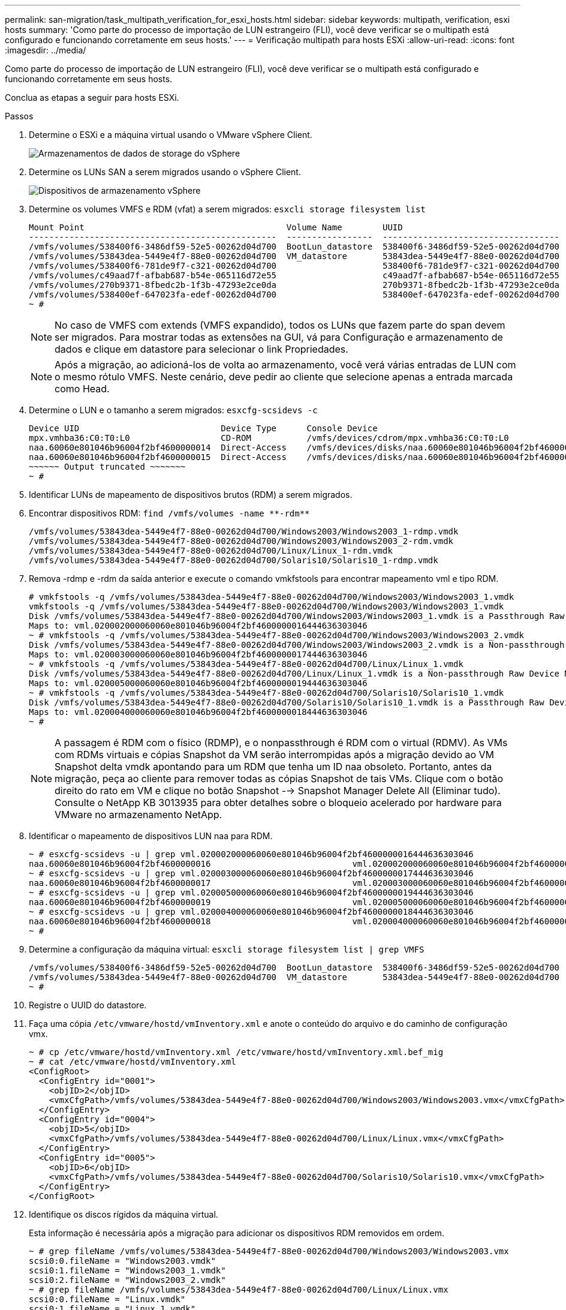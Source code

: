 ---
permalink: san-migration/task_multipath_verification_for_esxi_hosts.html 
sidebar: sidebar 
keywords: multipath, verification, esxi hosts 
summary: 'Como parte do processo de importação de LUN estrangeiro (FLI), você deve verificar se o multipath está configurado e funcionando corretamente em seus hosts.' 
---
= Verificação multipath para hosts ESXi
:allow-uri-read: 
:icons: font
:imagesdir: ../media/


[role="lead"]
Como parte do processo de importação de LUN estrangeiro (FLI), você deve verificar se o multipath está configurado e funcionando corretamente em seus hosts.

Conclua as etapas a seguir para hosts ESXi.

.Passos
. Determine o ESXi e a máquina virtual usando o VMware vSphere Client.
+
image::../media/esxi_host_1.png[Armazenamentos de dados de storage do vSphere]

. Determine os LUNs SAN a serem migrados usando o vSphere Client.
+
image::../media/esxi_host_2.png[Dispositivos de armazenamento vSphere]

. Determine os volumes VMFS e RDM (vfat) a serem migrados: `esxcli storage filesystem list`
+
[listing]
----
Mount Point                                        Volume Name        UUID                                 Mounted  Type           Size         Free
-------------------------------------------------  -----------------  -----------------------------------  -------  ------  -----------  -----------
/vmfs/volumes/538400f6-3486df59-52e5-00262d04d700  BootLun_datastore  538400f6-3486df59-52e5-00262d04d700     true  VMFS-5  13421772800  12486443008
/vmfs/volumes/53843dea-5449e4f7-88e0-00262d04d700  VM_datastore       53843dea-5449e4f7-88e0-00262d04d700     true  VMFS-5  42681237504   6208618496
/vmfs/volumes/538400f6-781de9f7-c321-00262d04d700                     538400f6-781de9f7-c321-00262d04d700     true  vfat     4293591040   4269670400
/vmfs/volumes/c49aad7f-afbab687-b54e-065116d72e55                     c49aad7f-afbab687-b54e-065116d72e55     true  vfat      261853184     77844480
/vmfs/volumes/270b9371-8fbedc2b-1f3b-47293e2ce0da                     270b9371-8fbedc2b-1f3b-47293e2ce0da     true  vfat      261853184    261844992
/vmfs/volumes/538400ef-647023fa-edef-00262d04d700                     538400ef-647023fa-edef-00262d04d700     true  vfat      299712512     99147776
~ #
----
+
[NOTE]
====
No caso de VMFS com extends (VMFS expandido), todos os LUNs que fazem parte do span devem ser migrados. Para mostrar todas as extensões na GUI, vá para Configuração e armazenamento de dados e clique em datastore para selecionar o link Propriedades.

====
+
[NOTE]
====
Após a migração, ao adicioná-los de volta ao armazenamento, você verá várias entradas de LUN com o mesmo rótulo VMFS. Neste cenário, deve pedir ao cliente que selecione apenas a entrada marcada como Head.

====
. Determine o LUN e o tamanho a serem migrados: `esxcfg-scsidevs -c`
+
[listing]
----
Device UID                            Device Type      Console Device                                            Size      Multipath PluginDisplay Name
mpx.vmhba36:C0:T0:L0                  CD-ROM           /vmfs/devices/cdrom/mpx.vmhba36:C0:T0:L0                  0MB       NMP     Local Optiarc CD-ROM (mpx.vmhba36:C0:T0:L0)
naa.60060e801046b96004f2bf4600000014  Direct-Access    /vmfs/devices/disks/naa.60060e801046b96004f2bf4600000014  20480MB   NMP     HITACHI Fibre Channel Disk (naa.60060e801046b96004f2bf4600000014)
naa.60060e801046b96004f2bf4600000015  Direct-Access    /vmfs/devices/disks/naa.60060e801046b96004f2bf4600000015  40960MB   NMP     HITACHI Fibre Channel Disk (naa.60060e801046b96004f2bf4600000015)
~~~~~~ Output truncated ~~~~~~~
~ #
----
. Identificar LUNs de mapeamento de dispositivos brutos (RDM) a serem migrados.
. Encontrar dispositivos RDM: `+find /vmfs/volumes -name **-rdm**+`
+
[listing]
----
/vmfs/volumes/53843dea-5449e4f7-88e0-00262d04d700/Windows2003/Windows2003_1-rdmp.vmdk
/vmfs/volumes/53843dea-5449e4f7-88e0-00262d04d700/Windows2003/Windows2003_2-rdm.vmdk
/vmfs/volumes/53843dea-5449e4f7-88e0-00262d04d700/Linux/Linux_1-rdm.vmdk
/vmfs/volumes/53843dea-5449e4f7-88e0-00262d04d700/Solaris10/Solaris10_1-rdmp.vmdk
----
. Remova -rdmp e -rdm da saída anterior e execute o comando vmkfstools para encontrar mapeamento vml e tipo RDM.
+
[listing]
----
# vmkfstools -q /vmfs/volumes/53843dea-5449e4f7-88e0-00262d04d700/Windows2003/Windows2003_1.vmdk
vmkfstools -q /vmfs/volumes/53843dea-5449e4f7-88e0-00262d04d700/Windows2003/Windows2003_1.vmdk
Disk /vmfs/volumes/53843dea-5449e4f7-88e0-00262d04d700/Windows2003/Windows2003_1.vmdk is a Passthrough Raw Device Mapping
Maps to: vml.020002000060060e801046b96004f2bf4600000016444636303046
~ # vmkfstools -q /vmfs/volumes/53843dea-5449e4f7-88e0-00262d04d700/Windows2003/Windows2003_2.vmdk
Disk /vmfs/volumes/53843dea-5449e4f7-88e0-00262d04d700/Windows2003/Windows2003_2.vmdk is a Non-passthrough Raw Device Mapping
Maps to: vml.020003000060060e801046b96004f2bf4600000017444636303046
~ # vmkfstools -q /vmfs/volumes/53843dea-5449e4f7-88e0-00262d04d700/Linux/Linux_1.vmdk
Disk /vmfs/volumes/53843dea-5449e4f7-88e0-00262d04d700/Linux/Linux_1.vmdk is a Non-passthrough Raw Device Mapping
Maps to: vml.020005000060060e801046b96004f2bf4600000019444636303046
~ # vmkfstools -q /vmfs/volumes/53843dea-5449e4f7-88e0-00262d04d700/Solaris10/Solaris10_1.vmdk
Disk /vmfs/volumes/53843dea-5449e4f7-88e0-00262d04d700/Solaris10/Solaris10_1.vmdk is a Passthrough Raw Device Mapping
Maps to: vml.020004000060060e801046b96004f2bf4600000018444636303046
~ #
----
+
[NOTE]
====
A passagem é RDM com o físico (RDMP), e o nonpassthrough é RDM com o virtual (RDMV). As VMs com RDMs virtuais e cópias Snapshot da VM serão interrompidas após a migração devido ao VM Snapshot delta vmdk apontando para um RDM que tenha um ID naa obsoleto. Portanto, antes da migração, peça ao cliente para remover todas as cópias Snapshot de tais VMs. Clique com o botão direito do rato em VM e clique no botão Snapshot --> Snapshot Manager Delete All (Eliminar tudo). Consulte o NetApp KB 3013935 para obter detalhes sobre o bloqueio acelerado por hardware para VMware no armazenamento NetApp.

====
. Identificar o mapeamento de dispositivos LUN naa para RDM.
+
[listing]
----
~ # esxcfg-scsidevs -u | grep vml.020002000060060e801046b96004f2bf4600000016444636303046
naa.60060e801046b96004f2bf4600000016                            vml.020002000060060e801046b96004f2bf4600000016444636303046
~ # esxcfg-scsidevs -u | grep vml.020003000060060e801046b96004f2bf4600000017444636303046
naa.60060e801046b96004f2bf4600000017                            vml.020003000060060e801046b96004f2bf4600000017444636303046
~ # esxcfg-scsidevs -u | grep vml.020005000060060e801046b96004f2bf4600000019444636303046
naa.60060e801046b96004f2bf4600000019                            vml.020005000060060e801046b96004f2bf4600000019444636303046
~ # esxcfg-scsidevs -u | grep vml.020004000060060e801046b96004f2bf4600000018444636303046
naa.60060e801046b96004f2bf4600000018                            vml.020004000060060e801046b96004f2bf4600000018444636303046
~ #
----
. Determine a configuração da máquina virtual: `esxcli storage filesystem list | grep VMFS`
+
[listing]
----
/vmfs/volumes/538400f6-3486df59-52e5-00262d04d700  BootLun_datastore  538400f6-3486df59-52e5-00262d04d700     true  VMFS-5  13421772800  12486443008
/vmfs/volumes/53843dea-5449e4f7-88e0-00262d04d700  VM_datastore       53843dea-5449e4f7-88e0-00262d04d700     true  VMFS-5  42681237504   6208618496
~ #
----
. Registre o UUID do datastore.
. Faça uma cópia `/etc/vmware/hostd/vmInventory.xml` e anote o conteúdo do arquivo e do caminho de configuração vmx.
+
[listing]
----
~ # cp /etc/vmware/hostd/vmInventory.xml /etc/vmware/hostd/vmInventory.xml.bef_mig
~ # cat /etc/vmware/hostd/vmInventory.xml
<ConfigRoot>
  <ConfigEntry id="0001">
    <objID>2</objID>
    <vmxCfgPath>/vmfs/volumes/53843dea-5449e4f7-88e0-00262d04d700/Windows2003/Windows2003.vmx</vmxCfgPath>
  </ConfigEntry>
  <ConfigEntry id="0004">
    <objID>5</objID>
    <vmxCfgPath>/vmfs/volumes/53843dea-5449e4f7-88e0-00262d04d700/Linux/Linux.vmx</vmxCfgPath>
  </ConfigEntry>
  <ConfigEntry id="0005">
    <objID>6</objID>
    <vmxCfgPath>/vmfs/volumes/53843dea-5449e4f7-88e0-00262d04d700/Solaris10/Solaris10.vmx</vmxCfgPath>
  </ConfigEntry>
</ConfigRoot>
----
. Identifique os discos rígidos da máquina virtual.
+
Esta informação é necessária após a migração para adicionar os dispositivos RDM removidos em ordem.

+
[listing]
----
~ # grep fileName /vmfs/volumes/53843dea-5449e4f7-88e0-00262d04d700/Windows2003/Windows2003.vmx
scsi0:0.fileName = "Windows2003.vmdk"
scsi0:1.fileName = "Windows2003_1.vmdk"
scsi0:2.fileName = "Windows2003_2.vmdk"
~ # grep fileName /vmfs/volumes/53843dea-5449e4f7-88e0-00262d04d700/Linux/Linux.vmx
scsi0:0.fileName = "Linux.vmdk"
scsi0:1.fileName = "Linux_1.vmdk"
~ # grep fileName /vmfs/volumes/53843dea-5449e4f7-88e0-00262d04d700/Solaris10/Solaris10.vmx
scsi0:0.fileName = "Solaris10.vmdk"
scsi0:1.fileName = "Solaris10_1.vmdk"
~ #
----
. Determine o dispositivo RDM, o mapeamento da máquina virtual e o modo de compatibilidade.
. Usando as informações anteriores, observe o mapeamento RDM para o dispositivo, máquina virtual, modo de compatibilidade e ordem.
+
Você precisará dessas informações mais tarde, ao adicionar dispositivos RDM à VM.

+
[listing]
----
Virtual Machine -> Hardware -> NAA -> Compatibility mode
Windows2003 VM -> scsi0:1.fileName = "Windows2003_1.vmdk" -> naa.60060e801046b96004f2bf4600000016
-> RDM Physical
Windows2003 VM -> scsi0:2.fileName = "Windows2003_2.vmdk" -> naa.60060e801046b96004f2bf4600000017
-> RDM Virtual
Linux VM -> scsi0:1.fileName = “Linux_1.vmdk” -> naa.60060e801046b96004f2bf4600000019 -> RDM Virtual
Solaris10 VM -> scsi0:1.fileName = “Solaris10_1.vmdk” -> naa.60060e801046b96004f2bf4600000018 -> RDM Physical
----
. Determine a configuração multipath.
. Obtenha configurações de multipath para seu armazenamento no vSphere Client:
+
.. Selecione um host ESX ou ESXi no vSphere Client e clique na guia Configuration (Configuração).
.. Clique em *armazenamento*.
.. Selecione um datastore ou LUN mapeado.
.. Clique em *Propriedades*.
.. Na caixa de diálogo Propriedades, selecione a extensão desejada, se necessário.
.. Clique em *dispositivo de extensão* > *Gerenciar caminhos* e obtenha os caminhos na caixa de diálogo Gerenciar caminho.
+
image::../media/esxi_host_3.png[Caminhos dos dispositivos de armazenamento vSphere]



. Obtenha informações de multipathing LUN a partir da linha de comando do host ESXi:
+
.. Faça login no console do host ESXi.
.. Execute a lista de dispositivos nmp de armazenamento esxcli para obter informações de multipath.
+
[listing]
----
# esxcli storage nmp device list
naa.60060e801046b96004f2bf4600000014
   Device Display Name: HITACHI Fibre Channel Disk (naa.60060e801046b96004f2bf4600000014)
   Storage Array Type: VMW_SATP_DEFAULT_AA
   Storage Array Type Device Config: SATP VMW_SATP_DEFAULT_AA does not support device configuration.
   Path Selection Policy: VMW_PSP_RR
   Path Selection Policy Device Config: {policy=rr,iops=1000,bytes=10485760,useANO=0; lastPathIndex=3: NumIOsPending=0,numBytesPending=0}
   Path Selection Policy Device Custom Config:
   Working Paths: vmhba2:C0:T1:L0, vmhba2:C0:T0:L0, vmhba1:C0:T1:L0, vmhba1:C0:T0:L0
   Is Local SAS Device: false
   Is Boot USB Device: false

naa.60060e801046b96004f2bf4600000015
   Device Display Name: HITACHI Fibre Channel Disk (naa.60060e801046b96004f2bf4600000015)
   Storage Array Type: VMW_SATP_DEFAULT_AA
   Storage Array Type Device Config: SATP VMW_SATP_DEFAULT_AA does not support device configuration.
   Path Selection Policy: VMW_PSP_RR
   Path Selection Policy Device Config: {policy=rr,iops=1000,bytes=10485760,useANO=0; lastPathIndex=0: NumIOsPending=0,numBytesPending=0}
   Path Selection Policy Device Custom Config:
   Working Paths: vmhba2:C0:T1:L1, vmhba2:C0:T0:L1, vmhba1:C0:T1:L1, vmhba1:C0:T0:L1
   Is Local SAS Device: false
   Is Boot USB Device: false

naa.60060e801046b96004f2bf4600000016
   Device Display Name: HITACHI Fibre Channel Disk (naa.60060e801046b96004f2bf4600000016)
   Storage Array Type: VMW_SATP_DEFAULT_AA
   Storage Array Type Device Config: SATP VMW_SATP_DEFAULT_AA does not support device configuration.
   Path Selection Policy: VMW_PSP_RR
   Path Selection Policy Device Config: {policy=rr,iops=1000,bytes=10485760,useANO=0; lastPathIndex=1: NumIOsPending=0,numBytesPending=0}
   Path Selection Policy Device Custom Config:
   Working Paths: vmhba2:C0:T1:L2, vmhba2:C0:T0:L2, vmhba1:C0:T1:L2, vmhba1:C0:T0:L2
   Is Local SAS Device: false
   Is Boot USB Device: false

naa.60060e801046b96004f2bf4600000017
   Device Display Name: HITACHI Fibre Channel Disk (naa.60060e801046b96004f2bf4600000017)
   Storage Array Type: VMW_SATP_DEFAULT_AA
   Storage Array Type Device Config: SATP VMW_SATP_DEFAULT_AA does not support device configuration.
   Path Selection Policy: VMW_PSP_RR
   Path Selection Policy Device Config: {policy=rr,iops=1000,bytes=10485760,useANO=0; lastPathIndex=1: NumIOsPending=0,numBytesPending=0}
   Path Selection Policy Device Custom Config:
   Working Paths: vmhba2:C0:T1:L3, vmhba2:C0:T0:L3, vmhba1:C0:T1:L3, vmhba1:C0:T0:L3
   Is Local SAS Device: false
   Is Boot USB Device: false

naa.60060e801046b96004f2bf4600000018
   Device Display Name: HITACHI Fibre Channel Disk (naa.60060e801046b96004f2bf4600000018)
   Storage Array Type: VMW_SATP_DEFAULT_AA
   Storage Array Type Device Config: SATP VMW_SATP_DEFAULT_AA does not support device configuration.
   Path Selection Policy: VMW_PSP_RR
   Path Selection Policy Device Config: {policy=rr,iops=1000,bytes=10485760,useANO=0; lastPathIndex=1: NumIOsPending=0,numBytesPending=0}
   Path Selection Policy Device Custom Config:
   Working Paths: vmhba2:C0:T1:L4, vmhba2:C0:T0:L4, vmhba1:C0:T1:L4, vmhba1:C0:T0:L4
   Is Local SAS Device: false
   Is Boot USB Device: false

naa.60060e801046b96004f2bf4600000019
   Device Display Name: HITACHI Fibre Channel Disk (naa.60060e801046b96004f2bf4600000019)
   Storage Array Type: VMW_SATP_DEFAULT_AA
   Storage Array Type Device Config: SATP VMW_SATP_DEFAULT_AA does not support device configuration.
   Path Selection Policy: VMW_PSP_RR
   Path Selection Policy Device Config: {policy=rr,iops=1000,bytes=10485760,useANO=0; lastPathIndex=1: NumIOsPending=0,numBytesPending=0}
   Path Selection Policy Device Custom Config:
   Working Paths: vmhba2:C0:T1:L5, vmhba2:C0:T0:L5, vmhba1:C0:T1:L5, vmhba1:C0:T0:L5
   Is Local SAS Device: false
   Is Boot USB Device: false
----



